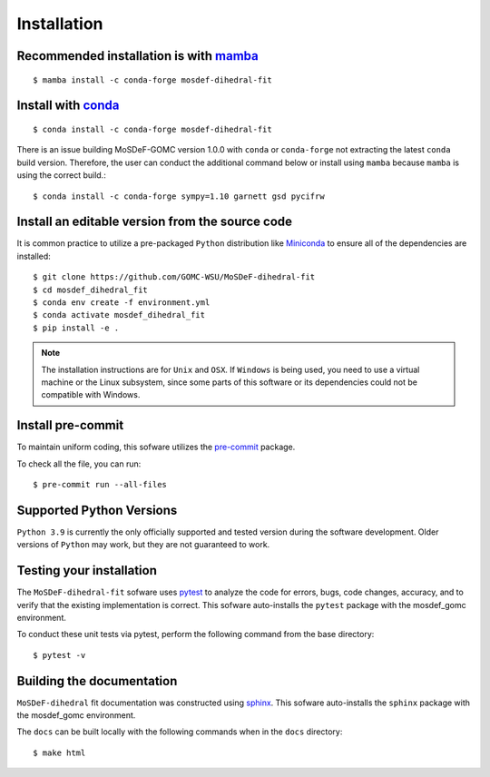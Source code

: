 ============
Installation
============
.. image:: https://img.shields.io/badge/license-MIT-blue.svg
    :target: http://opensource.org/licenses/MIT

Recommended installation is with `mamba <https://github.com/mamba-org/mamba>`_
----------------------------------------------------------
::

    $ mamba install -c conda-forge mosdef-dihedral-fit

Install with `conda <https://repo.anaconda.com/miniconda/>`_
------------------------------------------------------------
::

    $ conda install -c conda-forge mosdef-dihedral-fit

There is an issue building MoSDeF-GOMC version 1.0.0 with ``conda`` or ``conda-forge``
not extracting the latest ``conda`` build version. Therefore, the user can conduct
the additional command below or install using ``mamba`` because ``mamba`` is using the correct build.::

    $ conda install -c conda-forge sympy=1.10 garnett gsd pycifrw


Install an editable version from the source code
------------------------------------------------

It is common practice to utilize a pre-packaged ``Python`` distribution like
`Miniconda <https://docs.conda.io/en/latest/miniconda.html>`_ to
ensure all of the dependencies are installed::

    $ git clone https://github.com/GOMC-WSU/MoSDeF-dihedral-fit
    $ cd mosdef_dihedral_fit
    $ conda env create -f environment.yml
    $ conda activate mosdef_dihedral_fit
    $ pip install -e .

.. note::
    The installation instructions are for ``Unix`` and ``OSX``.
    If ``Windows`` is being used, you need to use a virtual machine or the Linux subsystem,
    since some parts of this software or its dependencies could not be compatible with Windows.


Install pre-commit
------------------

To maintain uniform coding, this sofware utilizes the `pre-commit <https://pre-commit.com/>`_ package.

To check all the file, you can run::

     $ pre-commit run --all-files


Supported Python Versions
-------------------------

``Python 3.9`` is currently the only officially supported and tested version during the
software development. Older versions of ``Python`` may work, but they are not guaranteed to work.

Testing your installation
-------------------------

The ``MoSDeF-dihedral-fit`` sofware uses `pytest <https://docs.pytest.org/en/stable/>`_ to analyze the code for
errors, bugs, code changes, accuracy, and to verify that the existing implementation is correct.
This sofware auto-installs the ``pytest`` package with the mosdef_gomc environment.

To conduct these unit tests via pytest, perform the following command from the base directory::

    $ pytest -v

Building the documentation
--------------------------

``MoSDeF-dihedral`` fit documentation was constructed using `sphinx <https://www.sphinx-doc.org/en/master/index.html>`_.
This sofware auto-installs the ``sphinx`` package with the mosdef_gomc environment.

The ``docs`` can be built locally with the following commands when in the ``docs`` directory::

    $ make html
